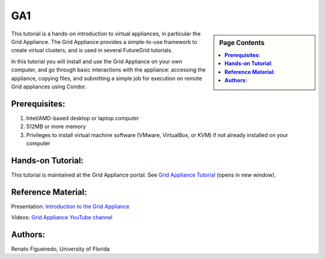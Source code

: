 .. _s-ga1:

**********************************************************************
GA1
**********************************************************************

.. sidebar:: Page Contents

   .. contents::
      :local:

This tutorial is a hands-on introduction to virtual appliances, in
particular the Grid Appliance. The Grid Appliance provides a
simple-to-use framework to create virtual clusters, and is used in
several FutureGrid tutorials.

In this tutorial you will install and use the Grid Appliance on your own
computer, and go through basic interactions with the appliance:
accessing the appliance, copying files, and submitting a simple job
for execution on remote Grid appliances using Condor.


**Prerequisites**:
======================================================================

#. Intel/AMD-based desktop or laptop computer
#. 512MB or more memory
#. Privileges to install virtual machine software (VMware,
   VirtualBox, or KVM) if not already installed on your computer


**Hands-on Tutorial**:
======================================================================

This tutorial is maintained at the Grid Appliance portal. See `Grid
Appliance
Tutorial <http://www.grid-appliance.org/wiki/index.php/Grid_Appliance_Tutorial>`_ (opens
in new window).



**Reference Material:**
======================================================================

Presentation: `Introduction to the Grid
Appliance <http://www.grid-appliance.org/files/docs/edu-docs/GridApplianceIntro.pdf>`__

Videos: `Grid Appliance YouTube
channel <http://www.youtube.com/acisp2p#p/c/D77781CEF51F72F3>`__


**Authors:**
======================================================================

Renato Figueiredo, University of Florida
